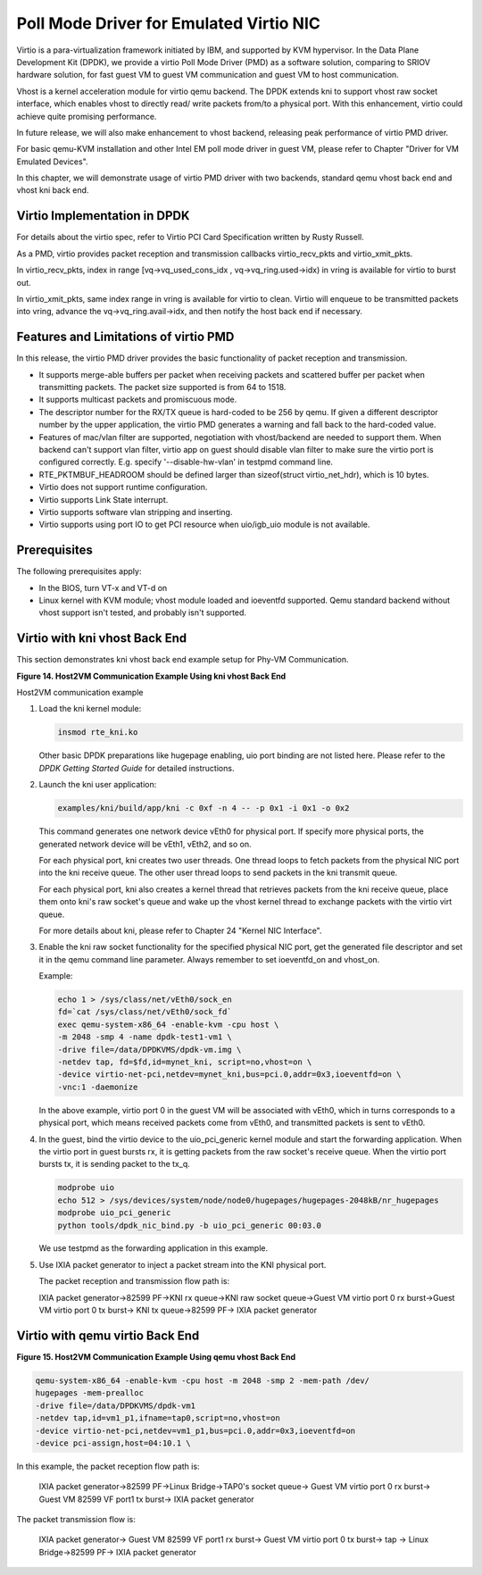 ..  BSD LICENSE
    Copyright(c) 2010-2014 Intel Corporation. All rights reserved.
    All rights reserved.

    Redistribution and use in source and binary forms, with or without
    modification, are permitted provided that the following conditions
    are met:

    * Redistributions of source code must retain the above copyright
    notice, this list of conditions and the following disclaimer.
    * Redistributions in binary form must reproduce the above copyright
    notice, this list of conditions and the following disclaimer in
    the documentation and/or other materials provided with the
    distribution.
    * Neither the name of Intel Corporation nor the names of its
    contributors may be used to endorse or promote products derived
    from this software without specific prior written permission.

    THIS SOFTWARE IS PROVIDED BY THE COPYRIGHT HOLDERS AND CONTRIBUTORS
    "AS IS" AND ANY EXPRESS OR IMPLIED WARRANTIES, INCLUDING, BUT NOT
    LIMITED TO, THE IMPLIED WARRANTIES OF MERCHANTABILITY AND FITNESS FOR
    A PARTICULAR PURPOSE ARE DISCLAIMED. IN NO EVENT SHALL THE COPYRIGHT
    OWNER OR CONTRIBUTORS BE LIABLE FOR ANY DIRECT, INDIRECT, INCIDENTAL,
    SPECIAL, EXEMPLARY, OR CONSEQUENTIAL DAMAGES (INCLUDING, BUT NOT
    LIMITED TO, PROCUREMENT OF SUBSTITUTE GOODS OR SERVICES; LOSS OF USE,
    DATA, OR PROFITS; OR BUSINESS INTERRUPTION) HOWEVER CAUSED AND ON ANY
    THEORY OF LIABILITY, WHETHER IN CONTRACT, STRICT LIABILITY, OR TORT
    (INCLUDING NEGLIGENCE OR OTHERWISE) ARISING IN ANY WAY OUT OF THE USE
    OF THIS SOFTWARE, EVEN IF ADVISED OF THE POSSIBILITY OF SUCH DAMAGE.

Poll Mode Driver for Emulated Virtio NIC
========================================

Virtio is a para-virtualization framework initiated by IBM, and supported by KVM hypervisor.
In the Data Plane Development Kit (DPDK),
we provide a virtio Poll Mode Driver (PMD) as a software solution, comparing to SRIOV hardware solution,
for fast guest VM to guest VM communication and guest VM to host communication.

Vhost is a kernel acceleration module for virtio qemu backend.
The DPDK extends kni to support vhost raw socket interface,
which enables vhost to directly read/ write packets from/to a physical port.
With this enhancement, virtio could achieve quite promising performance.

In future release, we will also make enhancement to vhost backend,
releasing peak performance of virtio PMD driver.

For basic qemu-KVM installation and other Intel EM poll mode driver in guest VM,
please refer to Chapter "Driver for VM Emulated Devices".

In this chapter, we will demonstrate usage of virtio PMD driver with two backends,
standard qemu vhost back end and vhost kni back end.

Virtio Implementation in DPDK
-----------------------------

For details about the virtio spec, refer to Virtio PCI Card Specification written by Rusty Russell.

As a PMD, virtio provides packet reception and transmission callbacks virtio_recv_pkts and virtio_xmit_pkts.

In virtio_recv_pkts, index in range [vq->vq_used_cons_idx , vq->vq_ring.used->idx) in vring is available for virtio to burst out.

In virtio_xmit_pkts, same index range in vring is available for virtio to clean.
Virtio will enqueue to be transmitted packets into vring, advance the vq->vq_ring.avail->idx,
and then notify the host back end if necessary.

Features and Limitations of virtio PMD
--------------------------------------

In this release, the virtio PMD driver provides the basic functionality of packet reception and transmission.

*   It supports merge-able buffers per packet when receiving packets and scattered buffer per packet
    when transmitting packets. The packet size supported is from 64 to 1518.

*   It supports multicast packets and promiscuous mode.

*   The descriptor number for the RX/TX queue is hard-coded to be 256 by qemu.
    If given a different descriptor number by the upper application,
    the virtio PMD generates a warning and fall back to the hard-coded value.

*   Features of mac/vlan filter are supported, negotiation with vhost/backend are needed to support them.
    When backend can't support vlan filter, virtio app on guest should disable vlan filter to make sure
    the virtio port is configured correctly. E.g. specify '--disable-hw-vlan' in testpmd command line.

*   RTE_PKTMBUF_HEADROOM should be defined larger than sizeof(struct virtio_net_hdr), which is 10 bytes.

*   Virtio does not support runtime configuration.

*   Virtio supports Link State interrupt.

*   Virtio supports software vlan stripping and inserting.

*   Virtio supports using port IO to get PCI resource when uio/igb_uio module is not available.

Prerequisites
-------------

The following prerequisites apply:

*   In the BIOS, turn VT-x and VT-d on

*   Linux kernel with KVM module; vhost module loaded and ioeventfd supported.
    Qemu standard backend without vhost support isn't tested, and probably isn't supported.

Virtio with kni vhost Back End
------------------------------

This section demonstrates kni vhost back end example setup for Phy-VM Communication.

.. _pg_figure_14:

**Figure 14. Host2VM Communication Example Using kni vhost Back End**

.. image29_png has been renamed

|host_vm_comms|

Host2VM communication example

#.  Load the kni kernel module:

    .. code-block:: console

        insmod rte_kni.ko

    Other basic DPDK preparations like hugepage enabling, uio port binding are not listed here.
    Please refer to the *DPDK Getting Started Guide* for detailed instructions.

#.  Launch the kni user application:

    .. code-block:: console

        examples/kni/build/app/kni -c 0xf -n 4 -- -p 0x1 -i 0x1 -o 0x2

    This command generates one network device vEth0 for physical port.
    If specify more physical ports, the generated network device will be vEth1, vEth2, and so on.

    For each physical port, kni creates two user threads.
    One thread loops to fetch packets from the physical NIC port into the kni receive queue.
    The other user thread loops to send packets in the kni transmit queue.

    For each physical port, kni also creates a kernel thread that retrieves packets from the kni receive queue,
    place them onto kni's raw socket's queue and wake up the vhost kernel thread to exchange packets with the virtio virt queue.

    For more details about kni, please refer to Chapter 24 "Kernel NIC Interface".

#.  Enable the kni raw socket functionality for the specified physical NIC port,
    get the generated file descriptor and set it in the qemu command line parameter.
    Always remember to set ioeventfd_on and vhost_on.

    Example:

    .. code-block:: console

        echo 1 > /sys/class/net/vEth0/sock_en
        fd=`cat /sys/class/net/vEth0/sock_fd`
        exec qemu-system-x86_64 -enable-kvm -cpu host \
        -m 2048 -smp 4 -name dpdk-test1-vm1 \
        -drive file=/data/DPDKVMS/dpdk-vm.img \
        -netdev tap, fd=$fd,id=mynet_kni, script=no,vhost=on \
        -device virtio-net-pci,netdev=mynet_kni,bus=pci.0,addr=0x3,ioeventfd=on \
        -vnc:1 -daemonize

    In the above example, virtio port 0 in the guest VM will be associated with vEth0, which in turns corresponds to a physical port,
    which means received packets come from vEth0, and transmitted packets is sent to vEth0.

#.  In the guest, bind the virtio device to the uio_pci_generic kernel module and start the forwarding application.
    When the virtio port in guest bursts rx, it is getting packets from the raw socket's receive queue.
    When the virtio port bursts tx, it is sending packet to the tx_q.

    .. code-block:: console

        modprobe uio
        echo 512 > /sys/devices/system/node/node0/hugepages/hugepages-2048kB/nr_hugepages
        modprobe uio_pci_generic
        python tools/dpdk_nic_bind.py -b uio_pci_generic 00:03.0

    We use testpmd as the forwarding application in this example.

    .. image30_png has been renamed

    |console|

#.  Use IXIA packet generator to inject a packet stream into the KNI physical port.

    The packet reception and transmission flow path is:

    IXIA packet generator->82599 PF->KNI rx queue->KNI raw socket queue->Guest VM virtio port 0 rx burst->Guest VM virtio port 0 tx burst-> KNI tx queue->82599 PF-> IXIA packet generator

Virtio with qemu virtio Back End
--------------------------------

.. _pg_figure_15:

**Figure 15. Host2VM Communication Example Using qemu vhost Back End**

   .. image31_png has been renamed

   |host_vm_comms_qemu|

.. code-block:: console

    qemu-system-x86_64 -enable-kvm -cpu host -m 2048 -smp 2 -mem-path /dev/
    hugepages -mem-prealloc
    -drive file=/data/DPDKVMS/dpdk-vm1
    -netdev tap,id=vm1_p1,ifname=tap0,script=no,vhost=on
    -device virtio-net-pci,netdev=vm1_p1,bus=pci.0,addr=0x3,ioeventfd=on
    -device pci-assign,host=04:10.1 \

In this example, the packet reception flow path is:

    IXIA packet generator->82599 PF->Linux Bridge->TAP0's socket queue-> Guest VM virtio port 0 rx burst-> Guest VM 82599 VF port1 tx burst-> IXIA packet generator

The packet transmission flow is:

    IXIA packet generator-> Guest VM 82599 VF port1 rx burst-> Guest VM virtio port 0 tx burst-> tap -> Linux Bridge->82599 PF-> IXIA packet generator

.. |host_vm_comms| image:: img/host_vm_comms.png

.. |console| image:: img/console.png

.. |host_vm_comms_qemu| image:: img/host_vm_comms_qemu.png
